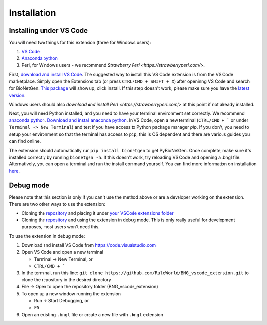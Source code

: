 .. _install:

############
Installation
############

Installing under VS Code
-------------------------

You will need two things for this extension (three for Windows users):

1. `VS Code <https://code.visualstudio.com/>`_
2. `Anaconda python <https://www.anaconda.com/products/individual>`_
3. Perl, for Windows users - we recommend `Strawberry Perl <https://strawberryperl.com/>_`

First, `download and install VS Code <https://code.visualstudio.com>`_. The suggested way to install this VS Code extension is
from the VS Code marketplace. Simply open the Extensions tab (or press ``CTRL/CMD + SHIFT + X``) after openinng VS Code and search 
for BioNetGen. `This package <https://marketplace.visualstudio.com/items?itemName=als251.bngl>`_ will show up, click install. If 
this step doesn't work, please make sure you have the `latest version <https://vscode-docs.readthedocs.io/en/stable/supporting/howtoupdate/>`_.

Windows users should also `download and install Perl <https://strawberryperl.com/>` at this point if not already installed.

Next, you will need Python installed, and you need to have your terminal environment set correctly. We recommend 
`anaconda python <https://www.anaconda.com/products/individual>`_. `Download and install anaconda python <https://docs.anaconda.com/anaconda/install/index.html>`_. In VS Code, 
open a new terminal (``CTRL/CMD + ``` or under ``Terminal -> New Terminal``) and test if you have access to Python package manager `pip`. 
If you don't, you need to setup your environment so that the terminal has access to ``pip``, this is OS dependent and there are various 
guides you can find online.

The extension should automatically run ``pip install bionetgen`` to get PyBioNetGen. Once complete, make sure it's installed correctly by
running ``bionetgen -h``. If this doesn't work, try reloading VS Code and opening a .bngl file. Alternatively, you can open a terminal and run the install command yourself.
You can find more information on installation `here <https://pybionetgen.readthedocs.io/en/latest/>`_.

Debug mode
----------

Please note that this section is only if you can't use the method above or are a developer working on the extension. There
are two other ways to use the extension:

* Cloning the `repository <https://github.com/RuleWorld/BNG_vscode_extension>`_ and placing it under `your VSCode extensions folder <https://code.visualstudio.com/docs/editor/extension-gallery#_where-are-extensions-installed>`_
* Cloning the `repository <https://github.com/RuleWorld/BNG_vscode_extension>`_ and using the extension in debug mode. This is only really useful for development purposes, most users won't need this. 

To use the extension in debug mode:

1. Download and install VS Code from https://code.visualstudio.com 
2. Open VS Code and open a new terminal
   
   * Terminal -> New Terminal, or
   * ``CTRL/CMD + ```

3. In the terminal, run this line: ``git clone https://github.com/RuleWorld/BNG_vscode_extension.git`` to clone the repository in the desired directory
4. File -> Open to open the repository folder (BNG_vscode_extension)
5. To open up a new window running the extension

   * Run -> Start Debugging, or
   * ``F5`` 

6. Open an existing ``.bngl`` file or create a new file with ``.bngl`` extension
